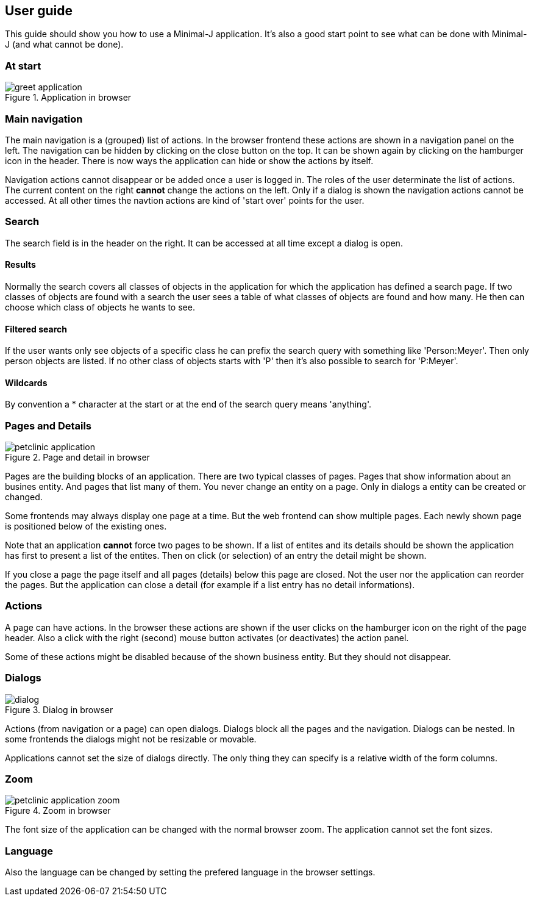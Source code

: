 == User guide

This guide should show you how to use a Minimal-J application. It's also a good start point to see what can be done with Minimal-J (and what cannot be done).

=== At start

image::greet_application.png[title="Application in browser"]

=== Main navigation

The main navigation is a (grouped) list of actions. In the browser frontend these actions are shown in a navigation panel on the left.
The navigation can be hidden by clicking on the close button on the top. It can be shown again by clicking on the hamburger icon in the
header. There is now ways the application can hide or show the actions by itself.

Navigation actions cannot disappear or be added once a user is logged in. The roles of the user determinate the list of actions. The
current content on the right *cannot* change the actions on the left. Only if a dialog is shown the navigation actions cannot be accessed.
At all other times the navtion actions are kind of 'start over' points for the user.

=== Search

The search field is in the header on the right. It can be accessed at all time except a dialog is open.

==== Results

Normally the search covers all classes of objects in the application for which the application has defined a search page. If two classes
of objects are found with a search the user sees a table of what classes of objects are found and how many. He then can choose which
class of objects he wants to see.

==== Filtered search

If the user wants only see objects of a specific class he can prefix the search query with something like 'Person:Meyer'. Then only
person objects are listed. If no other class of objects starts with 'P' then it's also possible to search for 'P:Meyer'.

==== Wildcards

By convention a * character at the start or at the end of the search query means 'anything'.

=== Pages and Details

image::petclinic_application.png[title="Page and detail in browser"]

Pages are the building blocks of an application. There are two typical classes of pages. Pages that show information about an busines
entity. And pages that list many of them. You never change an entity on a page. Only in dialogs a entity can be created or changed.

Some frontends may always display one page at a time. But the web frontend can show multiple pages. Each newly shown page is positioned
below of the existing ones.

Note that an application *cannot* force two pages to be shown. If a list of entites and its details should be shown the application has
first to present a list of the entites. Then on click (or selection) of an entry the detail might be shown.

If you close a page the page itself and all pages (details) below this page are closed. Not the user nor the application can reorder the pages.
But the application can close a detail (for example if a list entry has no detail informations).

=== Actions

A page can have actions. In the browser these actions are shown if the user clicks on the hamburger icon on the right of the page header.
Also a click with the right (second) mouse button activates (or deactivates) the action panel.

Some of these actions might be disabled because of the shown business entity. But they should not disappear.

=== Dialogs 

image::dialog.png[title="Dialog in browser"]

Actions (from navigation or a page) can open dialogs. Dialogs block all the pages and the navigation. Dialogs can be nested. In some
frontends the dialogs might not be resizable or movable.

Applications cannot set the size of dialogs directly. The only thing they can specify is a relative width of the form columns.

=== Zoom

image::petclinic_application_zoom.png[title="Zoom in browser"]

The font size of the application can be changed with the normal browser zoom. The application cannot set the font sizes.

=== Language

Also the language can be changed by setting the prefered language in the browser settings.